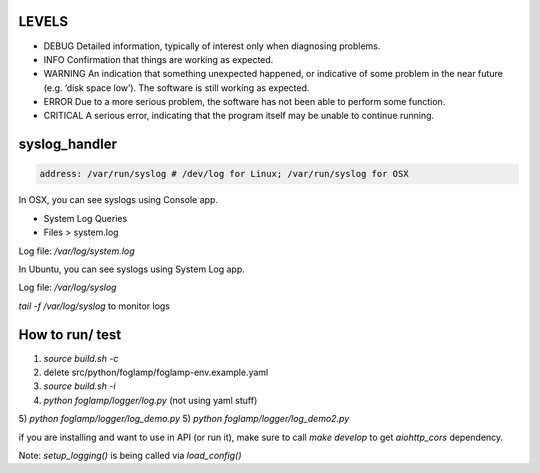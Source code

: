 LEVELS
------

- DEBUG 	Detailed information, typically of interest only when diagnosing problems.
- INFO 	Confirmation that things are working as expected.
- WARNING 	An indication that something unexpected happened, or indicative of some problem in the near future (e.g. ‘disk space low’). The software is still working as expected.
- ERROR 	Due to a more serious problem, the software has not been able to perform some function.
- CRITICAL 	A serious error, indicating that the program itself may be unable to continue running.

syslog_handler
--------------
.. code-block:: yaml

   address: /var/run/syslog # /dev/log for Linux; /var/run/syslog for OSX

In OSX, you can see syslogs using Console app.

- System Log Queries
- Files > system.log

Log file: `/var/log/system.log`

In Ubuntu, you can see syslogs using System Log app.

Log file: `/var/log/syslog`

`tail -f /var/log/syslog` to monitor logs

How to run/ test
----------

1) `source build.sh -c`
2) delete src/python/foglamp/foglamp-env.example.yaml
3) `source build.sh -i`
4) `python foglamp/logger/log.py` (not using yaml stuff)
5) `python foglamp/logger/log_demo.py`
5) `python foglamp/logger/log_demo2.py`

if you are installing and want to use in API (or run it), make sure to call `make develop` to get `aiohttp_cors` dependency.

Note: `setup_logging()` is being called via `load_config()`
